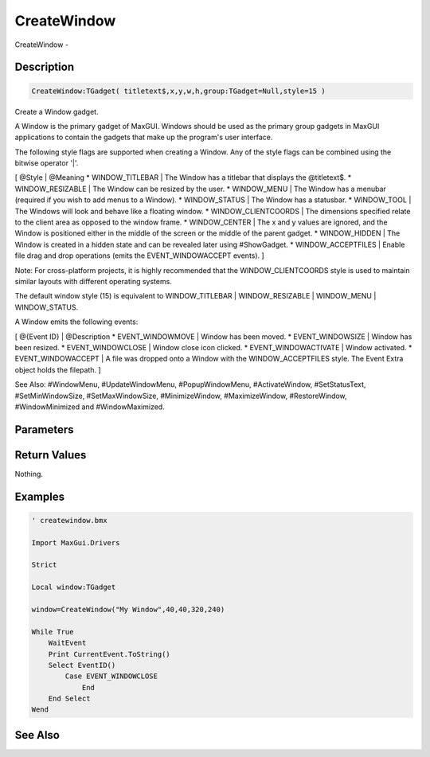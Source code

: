 .. _func_maxgui_windows_createwindow:

============
CreateWindow
============

CreateWindow - 

Description
===========

.. code-block:: blitzmax

    CreateWindow:TGadget( titletext$,x,y,w,h,group:TGadget=Null,style=15 )

Create a Window gadget.

A Window is the primary gadget of MaxGUI. Windows should be used as the primary
group gadgets in MaxGUI applications to contain the gadgets that make up the program's
user interface.

The following style flags are supported when creating a Window. Any of the
style flags can be combined using the bitwise operator '|'.

[ @Style | @Meaning
* WINDOW_TITLEBAR | The Window has a titlebar that displays the @titletext$.
* WINDOW_RESIZABLE | The Window can be resized by the user.
* WINDOW_MENU | The Window has a menubar (required if you wish to add menus to a Window).
* WINDOW_STATUS | The Window has a statusbar.
* WINDOW_TOOL | The Windows will look and behave like a floating window.
* WINDOW_CLIENTCOORDS | The dimensions specified relate to the client area as opposed to the window frame.
* WINDOW_CENTER | The x and y values are ignored, and the Window is positioned either in the middle of the screen or the middle of the parent gadget.
* WINDOW_HIDDEN | The Window is created in a hidden state and can be revealed later using #ShowGadget.
* WINDOW_ACCEPTFILES | Enable file drag and drop operations (emits the EVENT_WINDOWACCEPT events).
]

Note: For cross-platform projects, it is highly recommended that the WINDOW_CLIENTCOORDS style is used to maintain
similar layouts with different operating systems.

The default window style (15) is equivalent to WINDOW_TITLEBAR | WINDOW_RESIZABLE | WINDOW_MENU | WINDOW_STATUS.

A Window emits the following events:

[ @{Event ID} | @Description
* EVENT_WINDOWMOVE | Window has been moved.
* EVENT_WINDOWSIZE | Window has been resized.
* EVENT_WINDOWCLOSE | Window close icon clicked.
* EVENT_WINDOWACTIVATE | Window activated.
* EVENT_WINDOWACCEPT | A file was dropped onto a Window with the WINDOW_ACCEPTFILES style. The Event Extra object holds the filepath.
]

See Also: #WindowMenu, #UpdateWindowMenu, #PopupWindowMenu, #ActivateWindow, #SetStatusText,
#SetMinWindowSize, #SetMaxWindowSize, #MinimizeWindow, #MaximizeWindow, #RestoreWindow, #WindowMinimized
and #WindowMaximized.

Parameters
==========

Return Values
=============

Nothing.

Examples
========

.. code-block:: blitzmax

    ' createwindow.bmx
    
    Import MaxGui.Drivers
    
    Strict 
    
    Local window:TGadget
    
    window=CreateWindow("My Window",40,40,320,240)
    
    While True
        WaitEvent 
        Print CurrentEvent.ToString()
        Select EventID()
            Case EVENT_WINDOWCLOSE
                End
        End Select
    Wend

See Also
========



